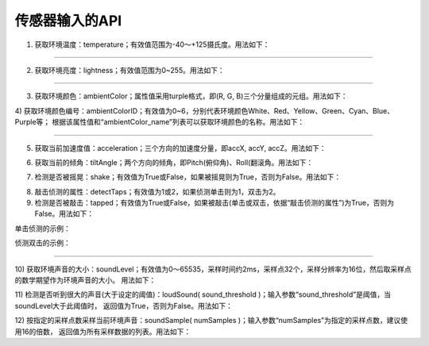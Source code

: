 ====================
传感器输入的API
====================

1) 获取环境温度：temperature；有效值范围为-40～+125摄氏度。用法如下：

.. code-block::  python
  :linenos:

  import time
  from  hiibot_circle  import  hbc

  while True:
      nowT = hbc.temperature
      print( "temperatue: {} °C".format(nowT) )
      time.sleep(1.0)

----------------------------

2) 获取环境亮度：lightness；有效值范围为0~255。用法如下：

.. code-block::  python
  :linenos:

  import time
  from  hiibot_circle  import  hbc

  while True:
      nowL = hbc.lightness
      print( "lightness: {} ".format(nowL) )
      time.sleep(0.5)

----------------------------

3) 获取环境颜色：ambientColor；属性值采用turple格式，即(R, G, B)三个分量组成的元组。用法如下：

.. code-block::  python
  :linenos:

  import time
  from  hiibot_circle  import  hbc

  while True:
      colorName = hbc.ambientColor
      print("ambient color value : {} ".format(colorName) )
      time.sleep(0.5)

4) 获取环境颜色编号：ambientColorID；有效值为0~6，分别代表环境颜色White、Red、Yellow、Green、Cyan、Blue、Purple等；
根据该属性值和“ambientColor_name”列表可以获取环境颜色的名称。用法如下：

.. code-block::  python
  :linenos:

  import time
  from  hiibot_circle  import  hbc

  while True:
      id = hbc.ambientColorID
      print("ambient color: {}/{} ".format(hbc.ambientColor_list[id], hbc.ambientColor_name[id]) )
      time.sleep(0.5)

----------------------------

5) 获取当前加速度值：acceleration；三个方向的加速度分量，即accX, accY, accZ。用法如下：

.. code-block::  python
  :linenos:

  import time
  from  hiibot_circle  import  hbc

  while True:
      x, y, z = hbc.acceleration
      print("acceleration X:{} Y:{} Z:{} ".format(x, y, z) )
      time.sleep(0.5)

6) 获取当前的倾角：tiltAngle；两个方向的倾角，即Pitch(俯仰角)、Roll(翻滚角。用法如下：

.. code-block::  python
  :linenos:

  import time
  from  hiibot_circle  import  hbc

  while True:
      pitch, roll = hbc.tiltAngle
      print("tiltAngle  Pitch:{} Roll:{} ".format(pitch, roll) )
      time.sleep(0.5)

7) 检测是否被摇晃：shake；有效值为True或False，如果被摇晃则为True，否则为False。用法如下：

.. code-block::  python
  :linenos:

  from  hiibot_circle  import  hbc
  while True:
      if hbc.shake(shake_threshold=20):
          print('shaked')

8) 敲击侦测的属性：detectTaps；有效值为1或2，如果侦测单击则为1，双击为2。

9) 检测是否被敲击：tapped；有效值为True或False，如果被敲击(单击或双击，依据“敲击侦测的属性”)为True，否则为False。用法如下：

单击侦测的示例：

.. code-block::  python
  :linenos:

  import time
  from  hiibot_circle  import  hbc
  hbc.detectTaps = 1
  while True:
      if hbc.tapped:
          print('single tapped')

侦测双击的示例：

.. code-block::  python
  :linenos:

  import time
  from  hiibot_circle  import  hbc
  hbc.detectTaps = 2
  while True:
      if hbc.tapped:
          print('double tapped')

----------------------------

10) 获取环境声音的大小：soundLevel；有效值为0～65535，采样时间约2ms，采样点32个，采样分辨率为16位，然后取采样点的数学期望作为环境声音的大小。
用法如下：

.. code-block::  python
  :linenos:

  import time
  from  hiibot_circle  import  hbc

  while True:
      sl = hbc.soundLevel
      print(sl)
      time.sleep(0.5)

11) 检测是否听到很大的声音(大于设定的阈值)：loudSound( sound_threshold )；输入参数“sound_threshold”是阈值，当soundLevel大于此阈值时，
返回值为True，否则为False。用法如下：

.. code-block::  python
  :linenos:

  import time
  from  hiibot_circle  import  hbc

  while True:
      if hbc.loudSound( sound_threshold = 800 ):
          print('loud sound')

12) 按指定的采样点数采样当前环境声音：soundSample( numSamples )；输入参数“numSamples”为指定的采样点数，建议使用16的倍数，
返回值为所有采样数据的列表。用法如下：

.. code-block::  python
  :linenos:

  import time
  from  hiibot_circle  import  hbc

  while True:
      sl =  [ val for val in hbc.soundSample( numSamples = 32 )] # generate a list from sample data
      print( sl )
      time.sleep(0.5)
